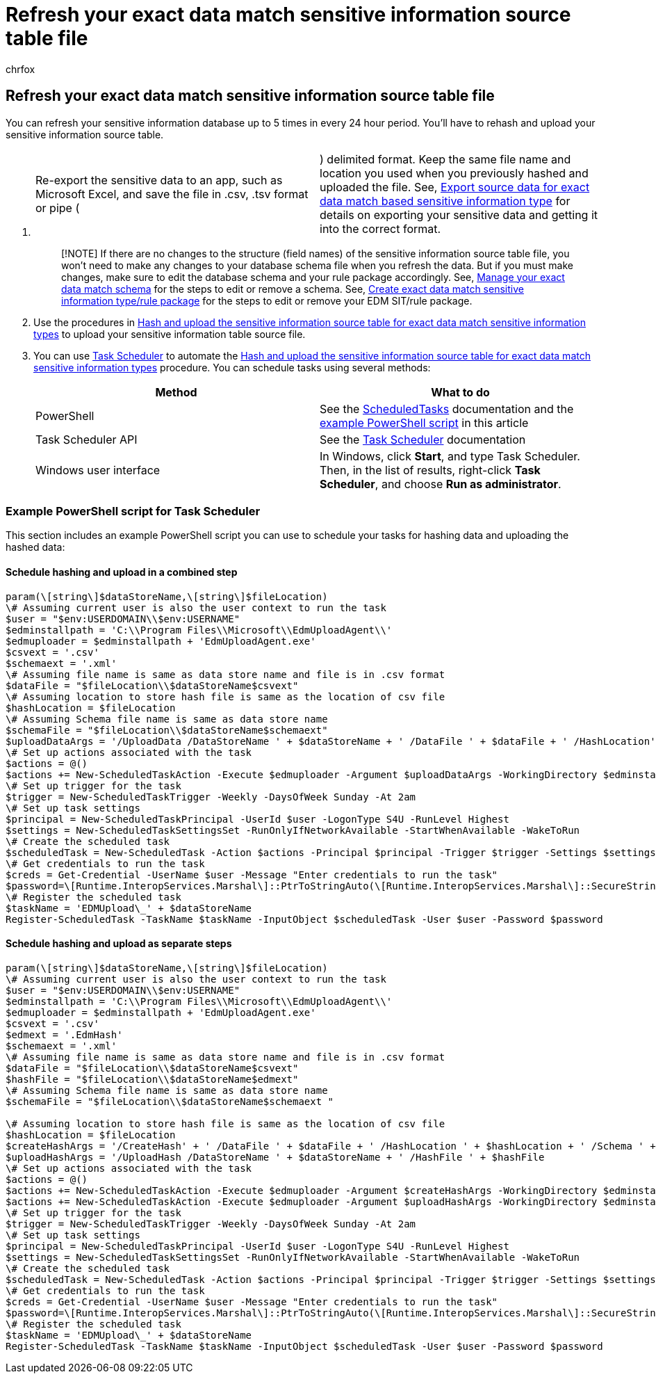 = Refresh your exact data match sensitive information source table file
:audience: Admin
:author: chrfox
:description: Refresh your sensitive information source table file.
:f1.keywords: ["NOCSH"]
:manager: laurawi
:ms.author: chrfox
:ms.collection: ["M365-security-compliance"]
:ms.custom: seo-marvel-apr2020
:ms.date:
:ms.localizationpriority: medium
:ms.service: O365-seccomp
:ms.topic: how-to
:search.appverid: ["MOE150", "MET150"]

== Refresh your exact data match sensitive information source table file

You can refresh your sensitive information database up to 5 times in every 24 hour period.
You'll have to rehash and upload your sensitive information source table.

. {blank}
+
[cols=2*]
|===
| Re-export the sensitive data to an app, such as Microsoft Excel, and save the file in .csv, .tsv format or pipe (
| ) delimited format.
Keep the same file name and location you used when you previously hashed and uploaded the file.
See, link:sit-get-started-exact-data-match-export-data.md#export-source-data-for-exact-data-match-based-sensitive-information-type[Export source data for exact data match based sensitive information type] for details on exporting your sensitive data and getting it into the correct format.
|===
+
____
[!NOTE] If there are no changes to the structure (field names) of the sensitive information source table file, you won't need to make any changes to your database schema file when you refresh the data.
But if you must make changes, make sure to edit the database schema and your rule package accordingly.
See, link:sit-use-exact-data-manage-schema.md#manage-your-exact-data-match-schema[Manage your exact data match schema] for the steps to edit or remove a schema.
See, link:sit-get-started-exact-data-match-create-rule-package.md#create-exact-data-match-sensitive-information-typerule-package[Create exact data match sensitive information type/rule package] for the steps to edit or remove your EDM SIT/rule package.
____

. Use the procedures in link:sit-get-started-exact-data-match-hash-upload.md#hash-and-upload-the-sensitive-information-source-table-for-exact-data-match-sensitive-information-types[Hash and upload the sensitive information source table for exact data match sensitive information types] to upload your sensitive information table source file.
. You can use link:/windows/desktop/TaskSchd/task-scheduler-start-page[Task Scheduler] to automate the link:sit-get-started-exact-data-match-hash-upload.md#hash-and-upload-the-sensitive-information-source-table-for-exact-data-match-sensitive-information-types[Hash and upload the sensitive information source table for exact data match sensitive information types] procedure.
You can schedule tasks using several methods:
+
|===
| Method | What to do

| PowerShell
| See the link:/powershell/module/scheduledtasks/[ScheduledTasks] documentation and the <<example-powershell-script-for-task-scheduler,example PowerShell script>> in this article

| Task Scheduler API
| See the link:/windows/desktop/TaskSchd/using-the-task-scheduler[Task Scheduler] documentation

| Windows user interface
| In Windows, click *Start*, and type Task Scheduler.
Then, in the list of results, right-click *Task Scheduler*, and choose *Run as administrator*.
|===

=== Example PowerShell script for Task Scheduler

This section includes an example PowerShell script you can use to schedule your tasks for hashing data and uploading the hashed data:

==== Schedule hashing and upload in a combined step

[,powershell]
----
param(\[string\]$dataStoreName,\[string\]$fileLocation)
\# Assuming current user is also the user context to run the task
$user = "$env:USERDOMAIN\\$env:USERNAME"
$edminstallpath = 'C:\\Program Files\\Microsoft\\EdmUploadAgent\\'
$edmuploader = $edminstallpath + 'EdmUploadAgent.exe'
$csvext = '.csv'
$schemaext = '.xml'
\# Assuming file name is same as data store name and file is in .csv format
$dataFile = "$fileLocation\\$dataStoreName$csvext"
\# Assuming location to store hash file is same as the location of csv file
$hashLocation = $fileLocation
\# Assuming Schema file name is same as data store name
$schemaFile = "$fileLocation\\$dataStoreName$schemaext"
$uploadDataArgs = '/UploadData /DataStoreName ' + $dataStoreName + ' /DataFile ' + $dataFile + ' /HashLocation' + $hashLocation + ' /Schema ' + $schemaFile
\# Set up actions associated with the task
$actions = @()
$actions += New-ScheduledTaskAction -Execute $edmuploader -Argument $uploadDataArgs -WorkingDirectory $edminstallpath
\# Set up trigger for the task
$trigger = New-ScheduledTaskTrigger -Weekly -DaysOfWeek Sunday -At 2am
\# Set up task settings
$principal = New-ScheduledTaskPrincipal -UserId $user -LogonType S4U -RunLevel Highest
$settings = New-ScheduledTaskSettingsSet -RunOnlyIfNetworkAvailable -StartWhenAvailable -WakeToRun
\# Create the scheduled task
$scheduledTask = New-ScheduledTask -Action $actions -Principal $principal -Trigger $trigger -Settings $settings
\# Get credentials to run the task
$creds = Get-Credential -UserName $user -Message "Enter credentials to run the task"
$password=\[Runtime.InteropServices.Marshal\]::PtrToStringAuto(\[Runtime.InteropServices.Marshal\]::SecureStringToBSTR($creds.Password))
\# Register the scheduled task
$taskName = 'EDMUpload\_' + $dataStoreName
Register-ScheduledTask -TaskName $taskName -InputObject $scheduledTask -User $user -Password $password
----

==== Schedule hashing and upload as separate steps

[,powershell]
----
param(\[string\]$dataStoreName,\[string\]$fileLocation)
\# Assuming current user is also the user context to run the task
$user = "$env:USERDOMAIN\\$env:USERNAME"
$edminstallpath = 'C:\\Program Files\\Microsoft\\EdmUploadAgent\\'
$edmuploader = $edminstallpath + 'EdmUploadAgent.exe'
$csvext = '.csv'
$edmext = '.EdmHash'
$schemaext = '.xml'
\# Assuming file name is same as data store name and file is in .csv format
$dataFile = "$fileLocation\\$dataStoreName$csvext"
$hashFile = "$fileLocation\\$dataStoreName$edmext"
\# Assuming Schema file name is same as data store name
$schemaFile = "$fileLocation\\$dataStoreName$schemaext "

\# Assuming location to store hash file is same as the location of csv file
$hashLocation = $fileLocation
$createHashArgs = '/CreateHash' + ' /DataFile ' + $dataFile + ' /HashLocation ' + $hashLocation + ' /Schema ' + $schemaFile
$uploadHashArgs = '/UploadHash /DataStoreName ' + $dataStoreName + ' /HashFile ' + $hashFile
\# Set up actions associated with the task
$actions = @()
$actions += New-ScheduledTaskAction -Execute $edmuploader -Argument $createHashArgs -WorkingDirectory $edminstallpath
$actions += New-ScheduledTaskAction -Execute $edmuploader -Argument $uploadHashArgs -WorkingDirectory $edminstallpath
\# Set up trigger for the task
$trigger = New-ScheduledTaskTrigger -Weekly -DaysOfWeek Sunday -At 2am
\# Set up task settings
$principal = New-ScheduledTaskPrincipal -UserId $user -LogonType S4U -RunLevel Highest
$settings = New-ScheduledTaskSettingsSet -RunOnlyIfNetworkAvailable -StartWhenAvailable -WakeToRun
\# Create the scheduled task
$scheduledTask = New-ScheduledTask -Action $actions -Principal $principal -Trigger $trigger -Settings $settings
\# Get credentials to run the task
$creds = Get-Credential -UserName $user -Message "Enter credentials to run the task"
$password=\[Runtime.InteropServices.Marshal\]::PtrToStringAuto(\[Runtime.InteropServices.Marshal\]::SecureStringToBSTR($creds.Password))
\# Register the scheduled task
$taskName = 'EDMUpload\_' + $dataStoreName
Register-ScheduledTask -TaskName $taskName -InputObject $scheduledTask -User $user -Password $password
----
